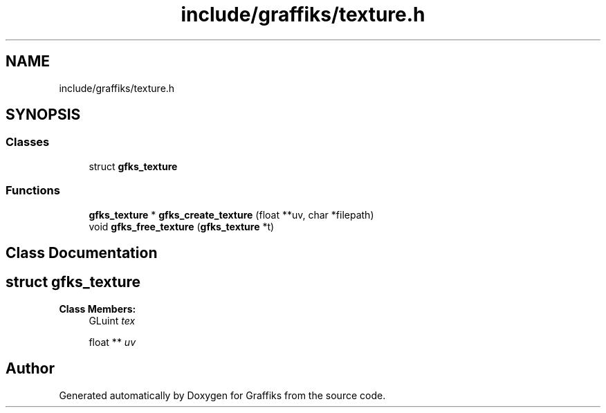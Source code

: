 .TH "include/graffiks/texture.h" 3 "Thu Dec 5 2019" "Graffiks" \" -*- nroff -*-
.ad l
.nh
.SH NAME
include/graffiks/texture.h
.SH SYNOPSIS
.br
.PP
.SS "Classes"

.in +1c
.ti -1c
.RI "struct \fBgfks_texture\fP"
.br
.in -1c
.SS "Functions"

.in +1c
.ti -1c
.RI "\fBgfks_texture\fP * \fBgfks_create_texture\fP (float **uv, char *filepath)"
.br
.ti -1c
.RI "void \fBgfks_free_texture\fP (\fBgfks_texture\fP *t)"
.br
.in -1c
.SH "Class Documentation"
.PP 
.SH "struct gfks_texture"
.PP 
\fBClass Members:\fP
.RS 4
GLuint \fItex\fP 
.br
.PP
float ** \fIuv\fP 
.br
.PP
.RE
.PP
.SH "Author"
.PP 
Generated automatically by Doxygen for Graffiks from the source code\&.
